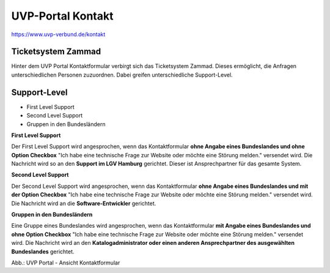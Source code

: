 UVP-Portal Kontakt
==================

https://www.uvp-verbund.de/kontakt

Ticketsystem Zammad
-------------------

Hinter dem UVP Portal Kontaktformular verbirgt sich das Ticketsystem Zammad. Dieses ermöglicht, die Anfragen unterschiedlichen Personen zuzuordnen. Dabei greifen unterschiedliche Support-Level.

Support-Level
-------------

- First Level Support
- Second Level Support
- Gruppen in den Bundesländern


**First Level Support**

Der First Level Support wird angesprochen, wenn das Kontaktformular **ohne Angabe eines Bundeslandes und ohne Option Checkbox** "Ich habe eine technische Frage zur Website oder möchte eine Störung melden." versendet wird. Die Nachricht wird so an den **Support im LGV Hamburg** gerichtet. Dieser ist Ansprechpartner für das gesamte System.


**Second Level Support**

Der Second Level Support wird angesprochen, wenn das Kontaktformular **ohne Angabe eines Bundeslandes und mit der Option Checkbox** "Ich habe eine technische Frage zur Website oder möchte eine Störung melden." versendet wird. Die Nachricht wird an die **Software-Entwickler** gerichtet.


**Gruppen in den Bundesländern**

Eine Gruppe eines Bundeslandes wird angesprochen, wenn das Kontaktformular **mit Angabe eines Bundeslandes und ohne Option Checkbox** "Ich habe eine technische Frage zur Website oder möchte eine Störung melden." versendet wird. Die Nachricht wird an den **Katalogadministrator oder einen anderen Ansprechpartner des ausgewählten Bundeslandes** gerichtet.


.. image:: ../img-ige-ng/portal/kontakt/uvp-verbund_portal_kontakt.png

Abb.: UVP Portal - Ansicht Kontaktformular
